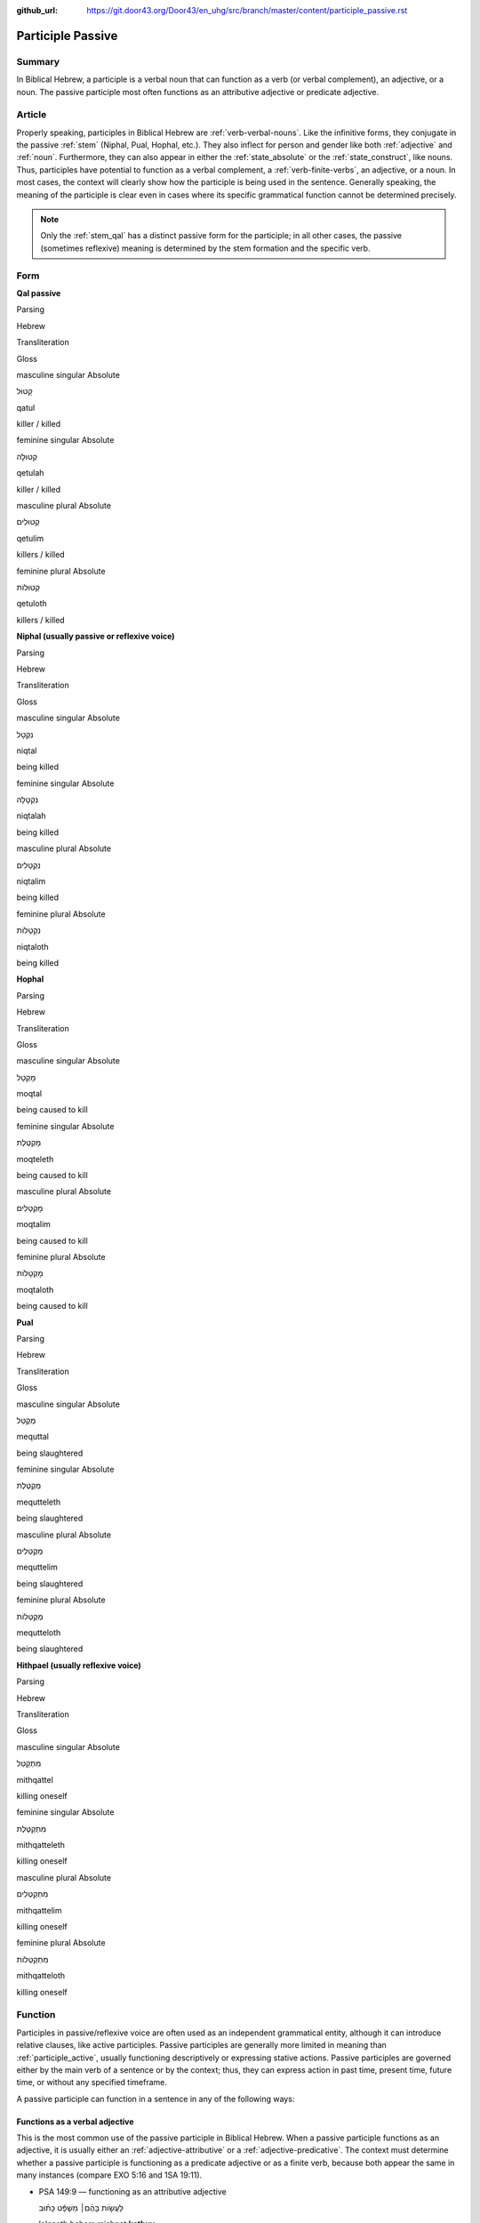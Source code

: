 :github_url: https://git.door43.org/Door43/en_uhg/src/branch/master/content/participle_passive.rst

.. _participle_passive:

Participle Passive
==================

Summary
-------

In Biblical Hebrew, a participle is a verbal noun that can function as a
verb (or verbal complement), an adjective, or a noun. The passive
participle most often functions as an attributive adjective or predicate
adjective.

Article
-------

Properly speaking, participles in Biblical Hebrew are :ref:`verb-verbal-nouns`.
Like the infinitive forms, they conjugate in the passive
:ref:`stem`
(Niphal, Pual, Hophal, etc.). They also inflect for person and gender
like both
:ref:`adjective`
and
:ref:`noun`.
Furthermore, they can also appear in either the :ref:`state_absolute`
or the :ref:`state_construct`,
like nouns. Thus, participles have potential to function as a verbal
complement, a :ref:`verb-finite-verbs`,
an adjective, or a noun. In most cases, the context will clearly show
how the participle is being used in the sentence. Generally speaking,
the meaning of the participle is clear even in cases where its specific
grammatical function cannot be determined precisely.

.. note:: Only the :ref:`stem_qal`
          has a distinct passive form for the participle; in all other cases, the
          passive (sometimes reflexive) meaning is determined by the stem
          formation and the specific verb.

Form
----

**Qal passive**

.. raw:: html

   <table border="1" class="docutils">

.. raw:: html

   <tr class="row-odd">

.. raw:: html

   <th>

Parsing

.. raw:: html

   </th>

.. raw:: html

   <th>

Hebrew

.. raw:: html

   </th>

.. raw:: html

   <th>

Transliteration

.. raw:: html

   </th>

.. raw:: html

   <th>

Gloss

.. raw:: html

   </th>

.. raw:: html

   </tr>

.. raw:: html

   <tr class="row-even" align="center">

.. raw:: html

   <td>

masculine singular Absolute

.. raw:: html

   </td>

.. raw:: html

   <td>

קָטוּל

.. raw:: html

   </td>

.. raw:: html

   <td>

qatul

.. raw:: html

   </td>

.. raw:: html

   <td>

killer / killed

.. raw:: html

   </td>

.. raw:: html

   </tr>

.. raw:: html

   <tr class="row-odd" align="center">

.. raw:: html

   <td>

feminine singular Absolute

.. raw:: html

   </td>

.. raw:: html

   <td>

קְטוּלָה

.. raw:: html

   </td>

.. raw:: html

   <td>

qetulah

.. raw:: html

   </td>

.. raw:: html

   <td>

killer / killed

.. raw:: html

   </td>

.. raw:: html

   </tr>

.. raw:: html

   <tr class="row-even" align="center">

.. raw:: html

   <td>

masculine plural Absolute

.. raw:: html

   </td>

.. raw:: html

   <td>

קְטוּלִים

.. raw:: html

   </td>

.. raw:: html

   <td>

qetulim

.. raw:: html

   </td>

.. raw:: html

   <td>

killers / killed

.. raw:: html

   </td>

.. raw:: html

   </tr>

.. raw:: html

   <tr class="row-odd" align="center">

.. raw:: html

   <td>

feminine plural Absolute

.. raw:: html

   </td>

.. raw:: html

   <td>

קְטוּלוֹת

.. raw:: html

   </td>

.. raw:: html

   <td>

qetuloth

.. raw:: html

   </td>

.. raw:: html

   <td>

killers / killed

.. raw:: html

   </td>

.. raw:: html

   </tr>

.. raw:: html

   </tbody>

.. raw:: html

   </table>

**Niphal (usually passive or reflexive voice)**

.. raw:: html

   <table border="1" class="docutils">

.. raw:: html

   <tr class="row-odd">

.. raw:: html

   <th>

Parsing

.. raw:: html

   </th>

.. raw:: html

   <th>

Hebrew

.. raw:: html

   </th>

.. raw:: html

   <th>

Transliteration

.. raw:: html

   </th>

.. raw:: html

   <th>

Gloss

.. raw:: html

   </th>

.. raw:: html

   </tr>

.. raw:: html

   <tr class="row-even" align="center">

.. raw:: html

   <td>

masculine singular Absolute

.. raw:: html

   </td>

.. raw:: html

   <td>

נִקְטָל

.. raw:: html

   </td>

.. raw:: html

   <td>

niqtal

.. raw:: html

   </td>

.. raw:: html

   <td>

being killed

.. raw:: html

   </td>

.. raw:: html

   </tr>

.. raw:: html

   <tr class="row-odd" align="center">

.. raw:: html

   <td>

feminine singular Absolute

.. raw:: html

   </td>

.. raw:: html

   <td>

נִקְטָלָה

.. raw:: html

   </td>

.. raw:: html

   <td>

niqtalah

.. raw:: html

   </td>

.. raw:: html

   <td>

being killed

.. raw:: html

   </td>

.. raw:: html

   </tr>

.. raw:: html

   <tr class="row-even" align="center">

.. raw:: html

   <td>

masculine plural Absolute

.. raw:: html

   </td>

.. raw:: html

   <td>

נִקְטָלִים

.. raw:: html

   </td>

.. raw:: html

   <td>

niqtalim

.. raw:: html

   </td>

.. raw:: html

   <td>

being killed

.. raw:: html

   </td>

.. raw:: html

   </tr>

.. raw:: html

   <tr class="row-odd" align="center">

.. raw:: html

   <td>

feminine plural Absolute

.. raw:: html

   </td>

.. raw:: html

   <td>

נִקְטָלוֹת

.. raw:: html

   </td>

.. raw:: html

   <td>

niqtaloth

.. raw:: html

   </td>

.. raw:: html

   <td>

being killed

.. raw:: html

   </td>

.. raw:: html

   </tr>

.. raw:: html

   </tbody>

.. raw:: html

   </table>

**Hophal**

.. raw:: html

   <table border="1" class="docutils">

.. raw:: html

   <tr class="row-odd">

.. raw:: html

   <th>

Parsing

.. raw:: html

   </th>

.. raw:: html

   <th>

Hebrew

.. raw:: html

   </th>

.. raw:: html

   <th>

Transliteration

.. raw:: html

   </th>

.. raw:: html

   <th>

Gloss

.. raw:: html

   </th>

.. raw:: html

   </tr>

.. raw:: html

   <tr class="row-even" align="center">

.. raw:: html

   <td>

masculine singular Absolute

.. raw:: html

   </td>

.. raw:: html

   <td>

מָקְטָל

.. raw:: html

   </td>

.. raw:: html

   <td>

moqtal

.. raw:: html

   </td>

.. raw:: html

   <td>

being caused to kill

.. raw:: html

   </td>

.. raw:: html

   </tr>

.. raw:: html

   <tr class="row-odd" align="center">

.. raw:: html

   <td>

feminine singular Absolute

.. raw:: html

   </td>

.. raw:: html

   <td>

מָקְטֶלֶת

.. raw:: html

   </td>

.. raw:: html

   <td>

moqteleth

.. raw:: html

   </td>

.. raw:: html

   <td>

being caused to kill

.. raw:: html

   </td>

.. raw:: html

   </tr>

.. raw:: html

   <tr class="row-even" align="center">

.. raw:: html

   <td>

masculine plural Absolute

.. raw:: html

   </td>

.. raw:: html

   <td>

מָקְטָלִים

.. raw:: html

   </td>

.. raw:: html

   <td>

moqtalim

.. raw:: html

   </td>

.. raw:: html

   <td>

being caused to kill

.. raw:: html

   </td>

.. raw:: html

   </tr>

.. raw:: html

   <tr class="row-odd" align="center">

.. raw:: html

   <td>

feminine plural Absolute

.. raw:: html

   </td>

.. raw:: html

   <td>

מָקְטָלוֹת

.. raw:: html

   </td>

.. raw:: html

   <td>

moqtaloth

.. raw:: html

   </td>

.. raw:: html

   <td>

being caused to kill

.. raw:: html

   </td>

.. raw:: html

   </tr>

.. raw:: html

   </tbody>

.. raw:: html

   </table>

**Pual**

.. raw:: html

   <table border="1" class="docutils">

.. raw:: html

   <tr class="row-odd">

.. raw:: html

   <th>

Parsing

.. raw:: html

   </th>

.. raw:: html

   <th>

Hebrew

.. raw:: html

   </th>

.. raw:: html

   <th>

Transliteration

.. raw:: html

   </th>

.. raw:: html

   <th>

Gloss

.. raw:: html

   </th>

.. raw:: html

   </tr>

.. raw:: html

   <tr class="row-even" align="center">

.. raw:: html

   <td>

masculine singular Absolute

.. raw:: html

   </td>

.. raw:: html

   <td>

מְקֻטַּל

.. raw:: html

   </td>

.. raw:: html

   <td>

mequttal

.. raw:: html

   </td>

.. raw:: html

   <td>

being slaughtered

.. raw:: html

   </td>

.. raw:: html

   </tr>

.. raw:: html

   <tr class="row-odd" align="center">

.. raw:: html

   <td>

feminine singular Absolute

.. raw:: html

   </td>

.. raw:: html

   <td>

מְקֻטֶּלֶת

.. raw:: html

   </td>

.. raw:: html

   <td>

mequtteleth

.. raw:: html

   </td>

.. raw:: html

   <td>

being slaughtered

.. raw:: html

   </td>

.. raw:: html

   </tr>

.. raw:: html

   <tr class="row-even" align="center">

.. raw:: html

   <td>

masculine plural Absolute

.. raw:: html

   </td>

.. raw:: html

   <td>

מְקֻטְּלִים

.. raw:: html

   </td>

.. raw:: html

   <td>

mequttelim

.. raw:: html

   </td>

.. raw:: html

   <td>

being slaughtered

.. raw:: html

   </td>

.. raw:: html

   </tr>

.. raw:: html

   <tr class="row-odd" align="center">

.. raw:: html

   <td>

feminine plural Absolute

.. raw:: html

   </td>

.. raw:: html

   <td>

מְקֻטְּלוֹת

.. raw:: html

   </td>

.. raw:: html

   <td>

mequtteloth

.. raw:: html

   </td>

.. raw:: html

   <td>

being slaughtered

.. raw:: html

   </td>

.. raw:: html

   </tr>

.. raw:: html

   </tbody>

.. raw:: html

   </table>

**Hithpael (usually reflexive voice)**

.. raw:: html

   <table border="1" class="docutils">

.. raw:: html

   <tr class="row-odd">

.. raw:: html

   <th>

Parsing

.. raw:: html

   </th>

.. raw:: html

   <th>

Hebrew

.. raw:: html

   </th>

.. raw:: html

   <th>

Transliteration

.. raw:: html

   </th>

.. raw:: html

   <th>

Gloss

.. raw:: html

   </th>

.. raw:: html

   </tr>

.. raw:: html

   <tr class="row-even" align="center">

.. raw:: html

   <td>

masculine singular Absolute

.. raw:: html

   </td>

.. raw:: html

   <td>

מִתְקַטֵּל

.. raw:: html

   </td>

.. raw:: html

   <td>

mithqattel

.. raw:: html

   </td>

.. raw:: html

   <td>

killing oneself

.. raw:: html

   </td>

.. raw:: html

   </tr>

.. raw:: html

   <tr class="row-odd" align="center">

.. raw:: html

   <td>

feminine singular Absolute

.. raw:: html

   </td>

.. raw:: html

   <td>

מִתְקַטֶּלֶת

.. raw:: html

   </td>

.. raw:: html

   <td>

mithqatteleth

.. raw:: html

   </td>

.. raw:: html

   <td>

killing oneself

.. raw:: html

   </td>

.. raw:: html

   </tr>

.. raw:: html

   <tr class="row-even" align="center">

.. raw:: html

   <td>

masculine plural Absolute

.. raw:: html

   </td>

.. raw:: html

   <td>

מִתְקַטְּלִים

.. raw:: html

   </td>

.. raw:: html

   <td>

mithqattelim

.. raw:: html

   </td>

.. raw:: html

   <td>

killing oneself

.. raw:: html

   </td>

.. raw:: html

   </tr>

.. raw:: html

   <tr class="row-odd" align="center">

.. raw:: html

   <td>

feminine plural Absolute

.. raw:: html

   </td>

.. raw:: html

   <td>

מִתְקַטְּלוֹת

.. raw:: html

   </td>

.. raw:: html

   <td>

mithqatteloth

.. raw:: html

   </td>

.. raw:: html

   <td>

killing oneself

.. raw:: html

   </td>

.. raw:: html

   </tr>

.. raw:: html

   </tbody>

.. raw:: html

   </table>

Function
--------

Participles in passive/reflexive voice are often used as an independent
grammatical entity, although it can introduce relative clauses, like
active participles. Passive participles are generally more limited in
meaning than :ref:`participle_active`,
usually functioning descriptively or expressing stative actions. Passive
participles are governed either by the main verb of a sentence or by the
context; thus, they can express action in past time, present time,
future time, or without any specified timeframe.

A passive participle can function in a sentence in any of the following
ways:

Functions as a verbal adjective
^^^^^^^^^^^^^^^^^^^^^^^^^^^^^^^

This is the most common use of the passive participle in Biblical
Hebrew. When a passive participle functions as an adjective, it is
usually either an :ref:`adjective-attributive`
or a :ref:`adjective-predicative`.
The context must determine whether a passive participle is functioning
as a predicate adjective or as a finite verb, because both appear the
same in many instances (compare EXO 5:16 and 1SA 19:11).

-  PSA 149:9 –– functioning as an attributive adjective

   .. raw:: html

      <table border="1" class="docutils">

   .. raw:: html

      <colgroup>

   .. raw:: html

      <col width="100%" />

   .. raw:: html

      </colgroup>

   .. raw:: html

      <tbody valign="top">

   .. raw:: html

      <tr class="row-odd" align="right">

   .. raw:: html

      <td>

   לַעֲשׂ֤וֹת בָּהֶ֨ם׀ מִשְׁפָּ֬ט כָּת֗וּב

   .. raw:: html

      </td>

   .. raw:: html

      </tr>

   .. raw:: html

      <tr class="row-even">

   .. raw:: html

      <td>

   la'asoth bahem mishpat **kathuv**

   .. raw:: html

      </td>

   .. raw:: html

      </tr>

   .. raw:: html

      <tr class="row-odd">

   .. raw:: html

      <td>

   to-do to-them judgment **written**

   .. raw:: html

      </td>

   .. raw:: html

      </tr>

   .. raw:: html

      <tr class="row-even">

   .. raw:: html

      <td>

   They will execute the judgment **that is written**

   .. raw:: html

      </td>

   .. raw:: html

      </tr>

   .. raw:: html

      </tbody>

   .. raw:: html

      </table>

-  EXO 5:16 –– functioning as a predicate adjective

   .. raw:: html

      <table border="1" class="docutils">

   .. raw:: html

      <colgroup>

   .. raw:: html

      <col width="100%" />

   .. raw:: html

      </colgroup>

   .. raw:: html

      <tbody valign="top">

   .. raw:: html

      <tr class="row-odd" align="right">

   .. raw:: html

      <td>

   וְהִנֵּ֧ה עֲבָדֶ֛יךָ מֻכִּ֖ים

   .. raw:: html

      </td>

   .. raw:: html

      </tr>

   .. raw:: html

      <tr class="row-even">

   .. raw:: html

      <td>

   wehinneh 'avadeykha **mukkim**\ ‮‬

   .. raw:: html

      </td>

   .. raw:: html

      </tr>

   .. raw:: html

      <tr class="row-odd">

   .. raw:: html

      <td>

   and-behold your-servants **beaten**

   .. raw:: html

      </td>

   .. raw:: html

      </tr>

   .. raw:: html

      <tr class="row-even">

   .. raw:: html

      <td>

   We, your servants, are even **beaten** now

   .. raw:: html

      </td>

   .. raw:: html

      </tr>

   .. raw:: html

      </tbody>

   .. raw:: html

      </table>

-  PSA 22:7 –– introducing clauses functioning as predicate adjectives

   .. raw:: html

      <table border="1" class="docutils">

   .. raw:: html

      <colgroup>

   .. raw:: html

      <col width="100%" />

   .. raw:: html

      </colgroup>

   .. raw:: html

      <tbody valign="top">

   .. raw:: html

      <tr class="row-odd" align="right">

   .. raw:: html

      <td>

   וְאָנֹכִ֣י תוֹלַ֣עַת וְלֹא־אִ֑ישׁ **חֶרְפַּ֥ת** אָ֝דָ֗ם **וּבְז֥וּי**
   עָֽם׃

   .. raw:: html

      </td>

   .. raw:: html

      </tr>

   .. raw:: html

      <tr class="row-even">

   .. raw:: html

      <td>

   we'anokhi thola'ath welo-'ish **herpath** 'adam **uvezuy** 'am

   .. raw:: html

      </td>

   .. raw:: html

      </tr>

   .. raw:: html

      <tr class="row-odd">

   .. raw:: html

      <td>

   and-I worm and-not\_man **scorned-of** humanity **and-despised-of**
   people

   .. raw:: html

      </td>

   .. raw:: html

      </tr>

   .. raw:: html

      <tr class="row-even">

   .. raw:: html

      <td>

   But I am a worm and not a man, a **disgrace** to humanity **and
   despised** by the people.

   .. raw:: html

      </td>

   .. raw:: html

      </tr>

   .. raw:: html

      </tbody>

   .. raw:: html

      </table>

Functions as a :ref:`verb-finite-verbs`
^^^^^^^^^^^^^^^^^^^^^^^^^^^^^^^^^^^^^^^^^^^^^^^^^^^^^^^^^^^^^^^^^^^^^^^^^^^^^^^^^^^^^^^^^^^^^^^^^^^^^^^^^^^^^^^^

The context must determine whether a passive participle is functioning
as a finite verb or as a predicate adjective, because both appear the
same in many instances (compare 1SA 19:11 and EXO 5:16).

-  ISA 17:2 –– NOTE: the participle is in the first position here, which
   is the normal :ref:`word_order`
   for finite verbs

   .. raw:: html

      <table border="1" class="docutils">

   .. raw:: html

      <colgroup>

   .. raw:: html

      <col width="100%" />

   .. raw:: html

      </colgroup>

   .. raw:: html

      <tbody valign="top">

   .. raw:: html

      <tr class="row-odd" align="right">

   .. raw:: html

      <td>

   עֲזֻב֖וֹת עָרֵ֣י עֲרֹעֵ֑ר

   .. raw:: html

      </td>

   .. raw:: html

      </tr>

   .. raw:: html

      <tr class="row-even">

   .. raw:: html

      <td>

   **'azuvoth** 'are 'aro'er

   .. raw:: html

      </td>

   .. raw:: html

      </tr>

   .. raw:: html

      <tr class="row-odd">

   .. raw:: html

      <td>

   **being-forsaken** cities-of Aroer

   .. raw:: html

      </td>

   .. raw:: html

      </tr>

   .. raw:: html

      <tr class="row-even">

   .. raw:: html

      <td>

   The cities of Aroer **will be abandoned**

   .. raw:: html

      </td>

   .. raw:: html

      </tr>

   .. raw:: html

      </tbody>

   .. raw:: html

      </table>

-  1SA 19:11

   .. raw:: html

      <table border="1" class="docutils">

   .. raw:: html

      <colgroup>

   .. raw:: html

      <col width="100%" />

   .. raw:: html

      </colgroup>

   .. raw:: html

      <tbody valign="top">

   .. raw:: html

      <tr class="row-odd" align="right">

   .. raw:: html

      <td>

   מָחָ֖ר אַתָּ֥ה מוּמָֽת

   .. raw:: html

      </td>

   .. raw:: html

      </tr>

   .. raw:: html

      <tr class="row-even">

   .. raw:: html

      <td>

   mahar 'attah **mumath**

   .. raw:: html

      </td>

   .. raw:: html

      </tr>

   .. raw:: html

      <tr class="row-odd">

   .. raw:: html

      <td>

   tomorrow you **being-made-dead**

   .. raw:: html

      </td>

   .. raw:: html

      </tr>

   .. raw:: html

      <tr class="row-even">

   .. raw:: html

      <td>

   tomorrow you **will be killed**

   .. raw:: html

      </td>

   .. raw:: html

      </tr>

   .. raw:: html

      </tbody>

   .. raw:: html

      </table>

Functions as a verbal complement
^^^^^^^^^^^^^^^^^^^^^^^^^^^^^^^^

-  GEN 38:25

   .. raw:: html

      <table border="1" class="docutils">

   .. raw:: html

      <colgroup>

   .. raw:: html

      <col width="100%" />

   .. raw:: html

      </colgroup>

   .. raw:: html

      <tbody valign="top">

   .. raw:: html

      <tr class="row-odd" align="right">

   .. raw:: html

      <td>

   הִ֣וא **מוּצֵ֗את** וְהִ֨יא שָׁלְחָ֤ה אֶל־חָמִ֙יהָ֙ לֵאמֹ֔ר

   .. raw:: html

      </td>

   .. raw:: html

      </tr>

   .. raw:: html

      <tr class="row-even">

   .. raw:: html

      <td>

   hiw **mutseth** wehi sholhah 'el-hamiha lemor

   .. raw:: html

      </td>

   .. raw:: html

      </tr>

   .. raw:: html

      <tr class="row-odd">

   .. raw:: html

      <td>

   she **being-brought-out** and-she sent to\_her-father-in-law saying

   .. raw:: html

      </td>

   .. raw:: html

      </tr>

   .. raw:: html

      <tr class="row-even">

   .. raw:: html

      <td>

   When she **was brought out**, she sent to her father-in-law a message

   .. raw:: html

      </td>

   .. raw:: html

      </tr>

   .. raw:: html

      </tbody>

   .. raw:: html

      </table>

Functions as a :ref:`verb-verbal-nouns`
^^^^^^^^^^^^^^^^^^^^^^^^^^^^^^^^^^^^^^^^^^^^^^^^^^^^^^^^^^^^^^^^^^^^^^^^^^^^^^^^^^^^^^^^^^^^^^^^^^^^^^^^^^^^^^^^

-  JOS 8:34

   .. raw:: html

      <table border="1" class="docutils">

   .. raw:: html

      <colgroup>

   .. raw:: html

      <col width="100%" />

   .. raw:: html

      </colgroup>

   .. raw:: html

      <tbody valign="top">

   .. raw:: html

      <tr class="row-odd" align="right">

   .. raw:: html

      <td>

   כְּכָל־\ **הַכָּת֖וּב** בְּסֵ֥פֶר הַתּוֹרָֽה׃

   .. raw:: html

      </td>

   .. raw:: html

      </tr>

   .. raw:: html

      <tr class="row-even">

   .. raw:: html

      <td>

   kekhol-\ **hakkathuv** ‮‬besefer hattowrah‮‬

   .. raw:: html

      </td>

   .. raw:: html

      </tr>

   .. raw:: html

      <tr class="row-odd">

   .. raw:: html

      <td>

   like-all\_\ **the-written** in-book-of the-law

   .. raw:: html

      </td>

   .. raw:: html

      </tr>

   .. raw:: html

      <tr class="row-even">

   .. raw:: html

      <td>

   just as **had been written** in the book of the law

   .. raw:: html

      </td>

   .. raw:: html

      </tr>

   .. raw:: html

      </tbody>

   .. raw:: html

      </table>

